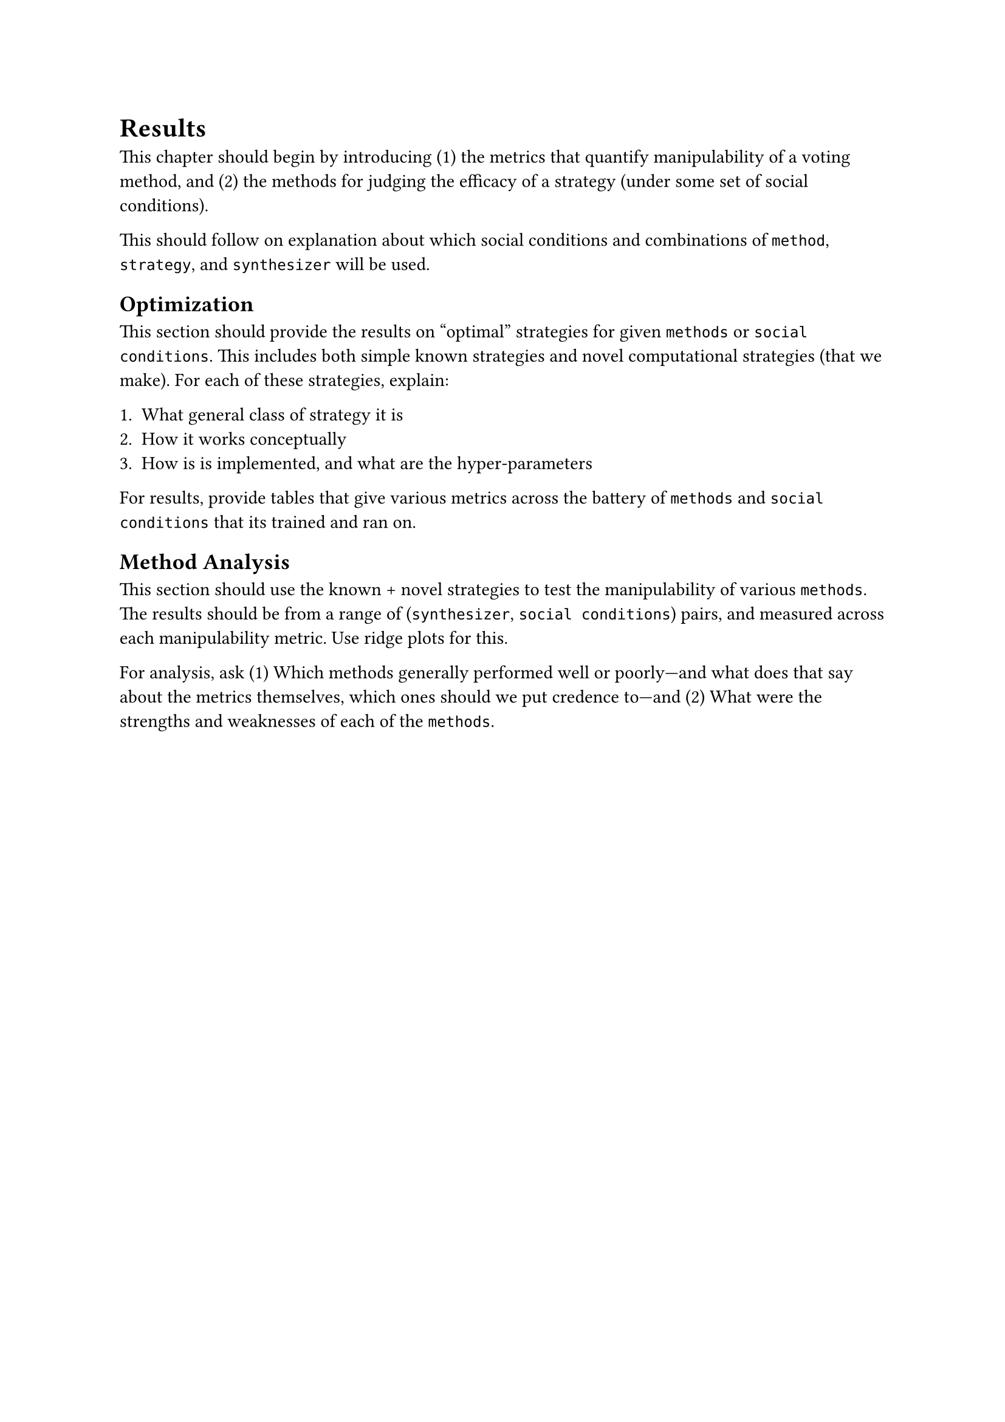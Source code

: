 = Results <results>

This chapter should begin by introducing (1) the metrics that quantify manipulability of a voting method, and (2) the methods for judging the efficacy of a strategy (under some set of social conditions).

This should follow on explanation about which social conditions and combinations of `method`, `strategy`, and `synthesizer` will be used.

== Optimization

This section should provide the results on "optimal" strategies for given `methods` or `social conditions`. This includes both simple known strategies and novel computational strategies (that we make). For each of these strategies, explain:

  1. What general class of strategy it is
  2. How it works conceptually
  3. How is is implemented, and what are the hyper-parameters

For results, provide tables that give various metrics across the battery of `methods` and `social conditions` that its trained and ran on.

== Method Analysis

This section should use the known + novel strategies to test the manipulability of various `methods`. The results should be from a range of (`synthesizer`, `social conditions`) pairs, and measured across each manipulability metric. Use ridge plots for this.

For analysis, ask (1) Which methods generally performed well or poorly---and what does that say about the metrics themselves, which ones should we put credence to---and (2) What were the strengths and weaknesses of each of the `methods`.
